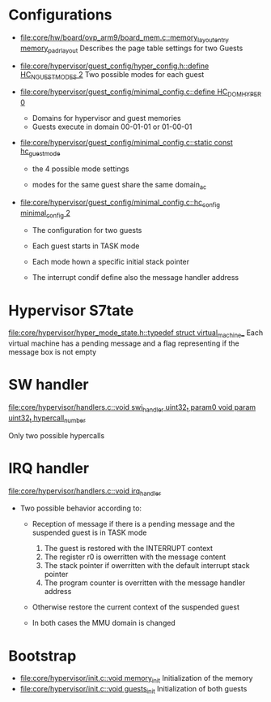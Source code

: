 * Configurations
- [[file:core/hw/board/ovp_arm9/board_mem.c::memory_layout_entry%20memory_padr_layout][file:core/hw/board/ovp_arm9/board_mem.c::memory_layout_entry memory_padr_layout]]
  Describes the page table settings for two Guests

- [[file:core/hypervisor/guest_config/hyper_config.h::define%20HC_NGUESTMODES%202][file:core/hypervisor/guest_config/hyper_config.h::define HC_NGUESTMODES 2]]
  Two possible modes for each guest

- [[file:core/hypervisor/guest_config/minimal_config.c::define%20HC_DOM_HYPER%200][file:core/hypervisor/guest_config/minimal_config.c::define
  HC_DOM_HYPER 0]]
  - Domains for hypervisor and guest memories
  - Guests execute in domain 00-01-01 or 01-00-01

- [[file:core/hypervisor/guest_config/minimal_config.c::static%20const%20hc_guest_mode][file:core/hypervisor/guest_config/minimal_config.c::static const
  hc_guest_mode]]

  - the 4 possible mode settings

  - modes for the same guest share the same domain_ac

- [[file:core/hypervisor/guest_config/minimal_config.c::hc_config%20minimal_config%202][file:core/hypervisor/guest_config/minimal_config.c::hc_config
  minimal_config 2]]

  - The configuration for two guests

  - Each guest starts in TASK mode

  - Each mode hown a specific initial stack pointer

  - The interrupt condif define also the message handler address

* Hypervisor S7tate
[[file:core/hypervisor/hyper_mode_state.h::typedef%20struct%20virtual_machine_][file:core/hypervisor/hyper_mode_state.h::typedef struct
virtual_machine_]]
Each virtual machine has a pending message and a flag representing if
the message box is not empty
* SW handler
[[file:core/hypervisor/handlers.c::void%20swi_handler%20uint32_t%20param0%20void%20param%20uint32_t%20hypercall_number][file:core/hypervisor/handlers.c::void swi_handler uint32_t param0 void
param uint32_t hypercall_number]]

Only two possible hypercalls

* IRQ handler
[[file:core/hypervisor/handlers.c::void%20irq_handler][file:core/hypervisor/handlers.c::void irq_handler]]

- Two possible behavior according to:

  - Reception of message if there is a pending message and the
    suspended guest is in TASK mode
    1) The guest is restored with the INTERRUPT context
    2) The register r0 is owerritten with the message content
    3) The stack pointer if owerritten with the default interrupt stack pointer
    4) The program counter is overritten with the message handler address

  - Otherwise restore the current context of the suspended guest

  - In both cases the MMU domain is changed

* Bootstrap
- [[file:core/hypervisor/init.c::void%20memory_init][file:core/hypervisor/init.c::void memory_init]]
  Initialization of the memory
- [[file:core/hypervisor/init.c::void%20guests_init][file:core/hypervisor/init.c::void guests_init]]
  Initialization of both guests

